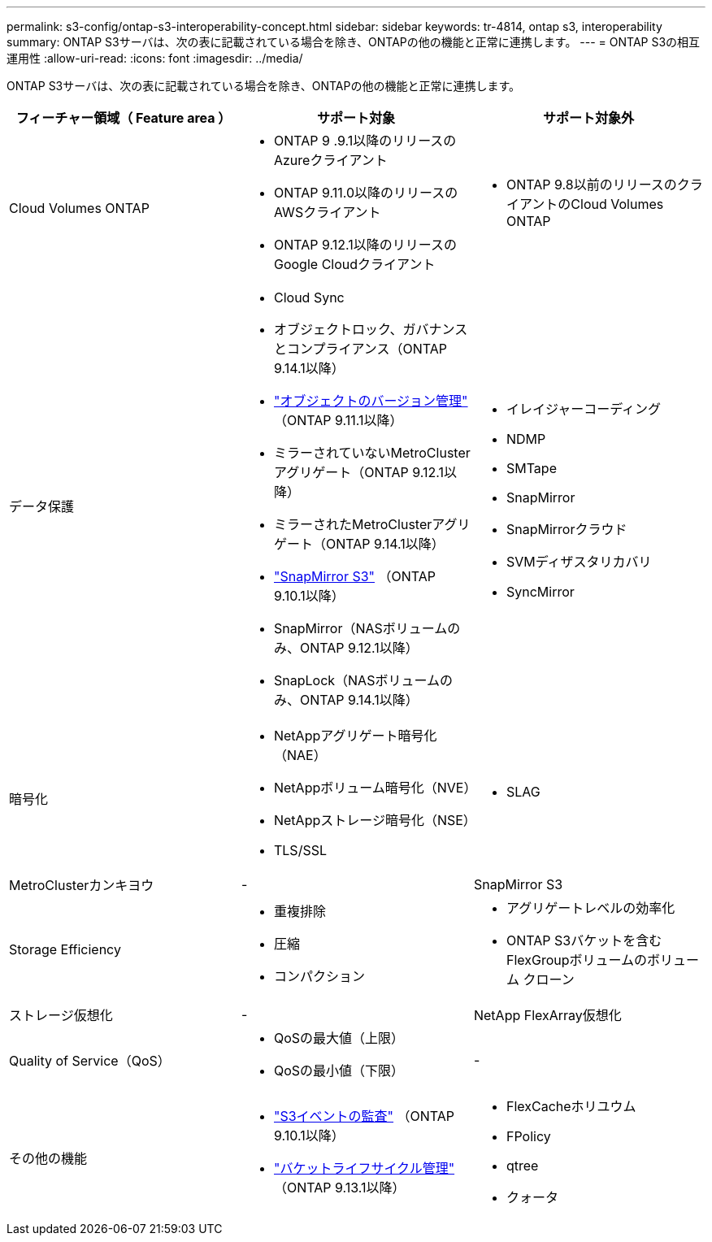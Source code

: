 ---
permalink: s3-config/ontap-s3-interoperability-concept.html 
sidebar: sidebar 
keywords: tr-4814, ontap s3, interoperability 
summary: ONTAP S3サーバは、次の表に記載されている場合を除き、ONTAPの他の機能と正常に連携します。 
---
= ONTAP S3の相互運用性
:allow-uri-read: 
:icons: font
:imagesdir: ../media/


[role="lead"]
ONTAP S3サーバは、次の表に記載されている場合を除き、ONTAPの他の機能と正常に連携します。

[cols="3*"]
|===
| フィーチャー領域（ Feature area ） | サポート対象 | サポート対象外 


 a| 
Cloud Volumes ONTAP
 a| 
* ONTAP 9 .9.1以降のリリースのAzureクライアント
* ONTAP 9.11.0以降のリリースのAWSクライアント
* ONTAP 9.12.1以降のリリースのGoogle Cloudクライアント

 a| 
* ONTAP 9.8以前のリリースのクライアントのCloud Volumes ONTAP




 a| 
データ保護
 a| 
* Cloud Sync
* オブジェクトロック、ガバナンスとコンプライアンス（ONTAP 9.14.1以降）
* link:ontap-s3-supported-actions-reference.html#bucket-operations["オブジェクトのバージョン管理"] （ONTAP 9.11.1以降）
* ミラーされていないMetroClusterアグリゲート（ONTAP 9.12.1以降）
* ミラーされたMetroClusterアグリゲート（ONTAP 9.14.1以降）
* link:../s3-snapmirror/index.html["SnapMirror S3"] （ONTAP 9.10.1以降）
* SnapMirror（NASボリュームのみ、ONTAP 9.12.1以降）
* SnapLock（NASボリュームのみ、ONTAP 9.14.1以降）

 a| 
* イレイジャーコーディング
* NDMP
* SMTape
* SnapMirror
* SnapMirrorクラウド
* SVMディザスタリカバリ
* SyncMirror




 a| 
暗号化
 a| 
* NetAppアグリゲート暗号化（NAE）
* NetAppボリューム暗号化（NVE）
* NetAppストレージ暗号化（NSE）
* TLS/SSL

 a| 
* SLAG




 a| 
MetroClusterカンキヨウ
 a| 
-
 a| 
SnapMirror S3



 a| 
Storage Efficiency
 a| 
* 重複排除
* 圧縮
* コンパクション

 a| 
* アグリゲートレベルの効率化
* ONTAP S3バケットを含むFlexGroupボリュームのボリューム クローン




 a| 
ストレージ仮想化
 a| 
-
 a| 
NetApp FlexArray仮想化



 a| 
Quality of Service（QoS）
 a| 
* QoSの最大値（上限）
* QoSの最小値（下限）

 a| 
-



 a| 
その他の機能
 a| 
* link:../s3-audit/index.html["S3イベントの監査"] （ONTAP 9.10.1以降）
* link:../s3-config/create-bucket-lifecycle-rule-task.html["バケットライフサイクル管理"] （ONTAP 9.13.1以降）

 a| 
* FlexCacheホリユウム
* FPolicy
* qtree
* クォータ


|===